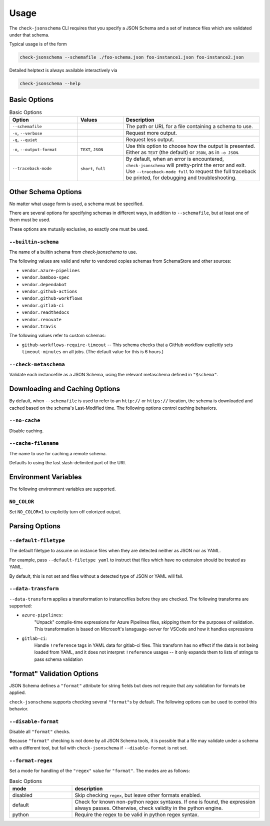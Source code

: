 Usage
=====

The ``check-jsonschema`` CLI requires that you specify a JSON Schema and a set of
instance files which are validated under that schema.

Typical usage is of the form

.. code-block:: bash

    check-jsonschema --schemafile ./foo-schema.json foo-instance1.json foo-instance2.json

Detailed helptext is always available interactively via

.. code-block:: bash

    check-jsonschema --help

Basic Options
-------------

.. list-table:: Basic Options
   :widths: 15 10 30
   :header-rows: 1

   * - Option
     - Values
     - Description
   * - ``--schemafile``
     -
     - The path or URL for a file containing a schema to use.
   * - ``-v``, ``--verbose``
     -
     - Request more output.
   * - ``-q``, ``--quiet``
     -
     - Request less output.
   * - ``-o``, ``--output-format``
     - ``TEXT``, ``JSON``
     - Use this option to choose how the output is presented. Either as ``TEXT`` (the
       default) or ``JSON``, as in ``-o JSON``.
   * - ``--traceback-mode``
     - ``short``, ``full``
     - By default, when an error is encountered, ``check-jsonschema`` will pretty-print
       the error and exit. Use ``--traceback-mode full`` to request the full traceback
       be printed, for debugging and troubleshooting.

Other Schema Options
--------------------

No matter what usage form is used, a schema must be specified.

There are several options for specifying schemas in different ways, in addition
to ``--schemafile``, but at least one of them must be used.

These options are mutually exclusive, so exactly one must be used.

``--builtin-schema``
~~~~~~~~~~~~~~~~~~~~

The name of a builtin schema from `check-jsonschema` to use.

The following values are valid and refer to vendored copies schemas from
SchemaStore and other sources:

.. vendored-schema-list-start

- ``vendor.azure-pipelines``
- ``vendor.bamboo-spec``
- ``vendor.dependabot``
- ``vendor.github-actions``
- ``vendor.github-workflows``
- ``vendor.gitlab-ci``
- ``vendor.readthedocs``
- ``vendor.renovate``
- ``vendor.travis``

.. vendored-schema-list-end

The following values refer to custom schemas:

- ``github-workflows-require-timeout`` -- This schema checks that a GitHub
  workflow explicitly sets ``timeout-minutes`` on all jobs. (The default value
  for this is 6 hours.)

``--check-metaschema``
~~~~~~~~~~~~~~~~~~~~~~

Validate each instancefile as a JSON Schema, using the relevant metaschema
defined in ``"$schema"``.

Downloading and Caching Options
-------------------------------

By default, when ``--schemafile`` is used to refer to an ``http://`` or
``https://`` location, the schema is downloaded and cached based on the
schema's Last-Modified time.
The following options control caching behaviors.

``--no-cache``
~~~~~~~~~~~~~~

Disable caching.

``--cache-filename``
~~~~~~~~~~~~~~~~~~~~

The name to use for caching a remote schema.

Defaults to using the last slash-delimited part of the URI.

Environment Variables
---------------------

The following environment variables are supported.

``NO_COLOR``
~~~~~~~~~~~~

Set ``NO_COLOR=1`` to explicitly turn off colorized output.

Parsing Options
---------------

``--default-filetype``
~~~~~~~~~~~~~~~~~~~~~~

The default filetype to assume on instance files when they are detected neither
as JSON nor as YAML.

For example, pass ``--default-filetype yaml`` to instruct that files which have
no extension should be treated as YAML.

By default, this is not set and files without a detected type of JSON or YAML
will fail.

``--data-transform``
~~~~~~~~~~~~~~~~~~~~

``--data-transform`` applies a transformation to instancefiles before they are
checked. The following transforms are supported:

- ``azure-pipelines``:
    "Unpack" compile-time expressions for Azure Pipelines files, skipping them
    for the purposes of validation. This transformation is based on Microsoft's
    lanaguage-server for VSCode and how it handles expressions

- ``gitlab-ci``:
    Handle ``!reference`` tags in YAML data for gitlab-ci files. This transform
    has no effect if the data is not being loaded from YAML, and it does not
    interpret ``!reference`` usages -- it only expands them to lists of strings
    to pass schema validation

"format" Validation Options
---------------------------

JSON Schema defines a ``"format"`` attribute for string fields but does not require
that any validation for formats be applied.

``check-jsonschema`` supports checking several ``"format"``\s by default. The
following options can be used to control this behavior.

``--disable-format``
~~~~~~~~~~~~~~~~~~~~

Disable all ``"format"`` checks.

Because ``"format"`` checking is not done by all JSON Schema tools, it is
possible that a file may validate under a schema with a different tool, but
fail with ``check-jsonschema`` if ``--disable-format`` is not set.

``--format-regex``
~~~~~~~~~~~~~~~~~~

Set a mode for handling of the ``"regex"`` value for ``"format"``. The modes are as
follows:

.. list-table:: Basic Options
   :widths: 10 30
   :header-rows: 1

   * - mode
     - description
   * - disabled
     - Skip checking ``regex``, but leave other formats enabled.
   * - default
     - Check for known non-python regex syntaxes. If one is found, the expression
       always passes. Otherwise, check validity in the python engine.
   * - python
     - Require the regex to be valid in python regex syntax.

